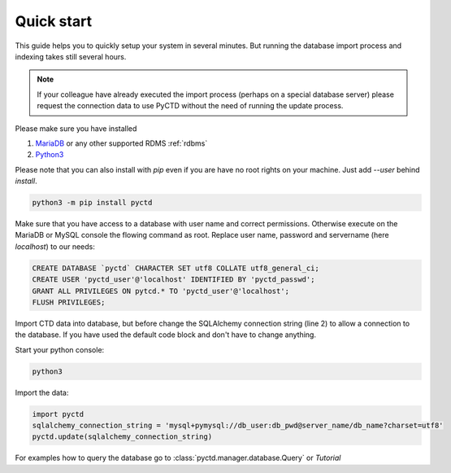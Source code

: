 Quick start
-----------

This guide helps you to quickly setup your system in several minutes. But running the database import process and
indexing takes still several hours.

.. note::
    If your colleague have already executed the import process (perhaps on a special database server)
    please request the connection data to use PyCTD without the need of running the update process.

Please make sure you have installed

1. `MariaDB <https://mariadb.org/>`_ or any other supported RDMS :ref:`rdbms`
2. `Python3 <https://www.python.org/downloads/>`_

Please note that you can also install with `pip` even if you are have no root rights on your machine.
Just add `--user` behind `install`.

.. code-block:: python

    python3 -m pip install pyctd

Make sure that you have access to a database with user name and correct permissions. Otherwise execute on the MariaDB
or MySQL console the flowing command as root. Replace user name, password and servername (here `localhost`) to
our needs:

.. code-block:: sql

    CREATE DATABASE `pyctd` CHARACTER SET utf8 COLLATE utf8_general_ci;
    CREATE USER 'pyctd_user'@'localhost' IDENTIFIED BY 'pyctd_passwd';
    GRANT ALL PRIVILEGES ON pytcd.* TO 'pyctd_user'@'localhost';
    FLUSH PRIVILEGES;

Import CTD data into database, but before change the SQLAlchemy connection string (line 2) to allow a connection
to the database. If you have used the default code block and don't have to change anything.

Start your python console:

.. code-block:: bash

    python3

Import the data:

.. code-block:: python

    import pyctd
    sqlalchemy_connection_string = 'mysql+pymysql://db_user:db_pwd@server_name/db_name?charset=utf8'
    pyctd.update(sqlalchemy_connection_string)

For examples how to query the database go to :class:`pyctd.manager.database.Query` or `Tutorial`